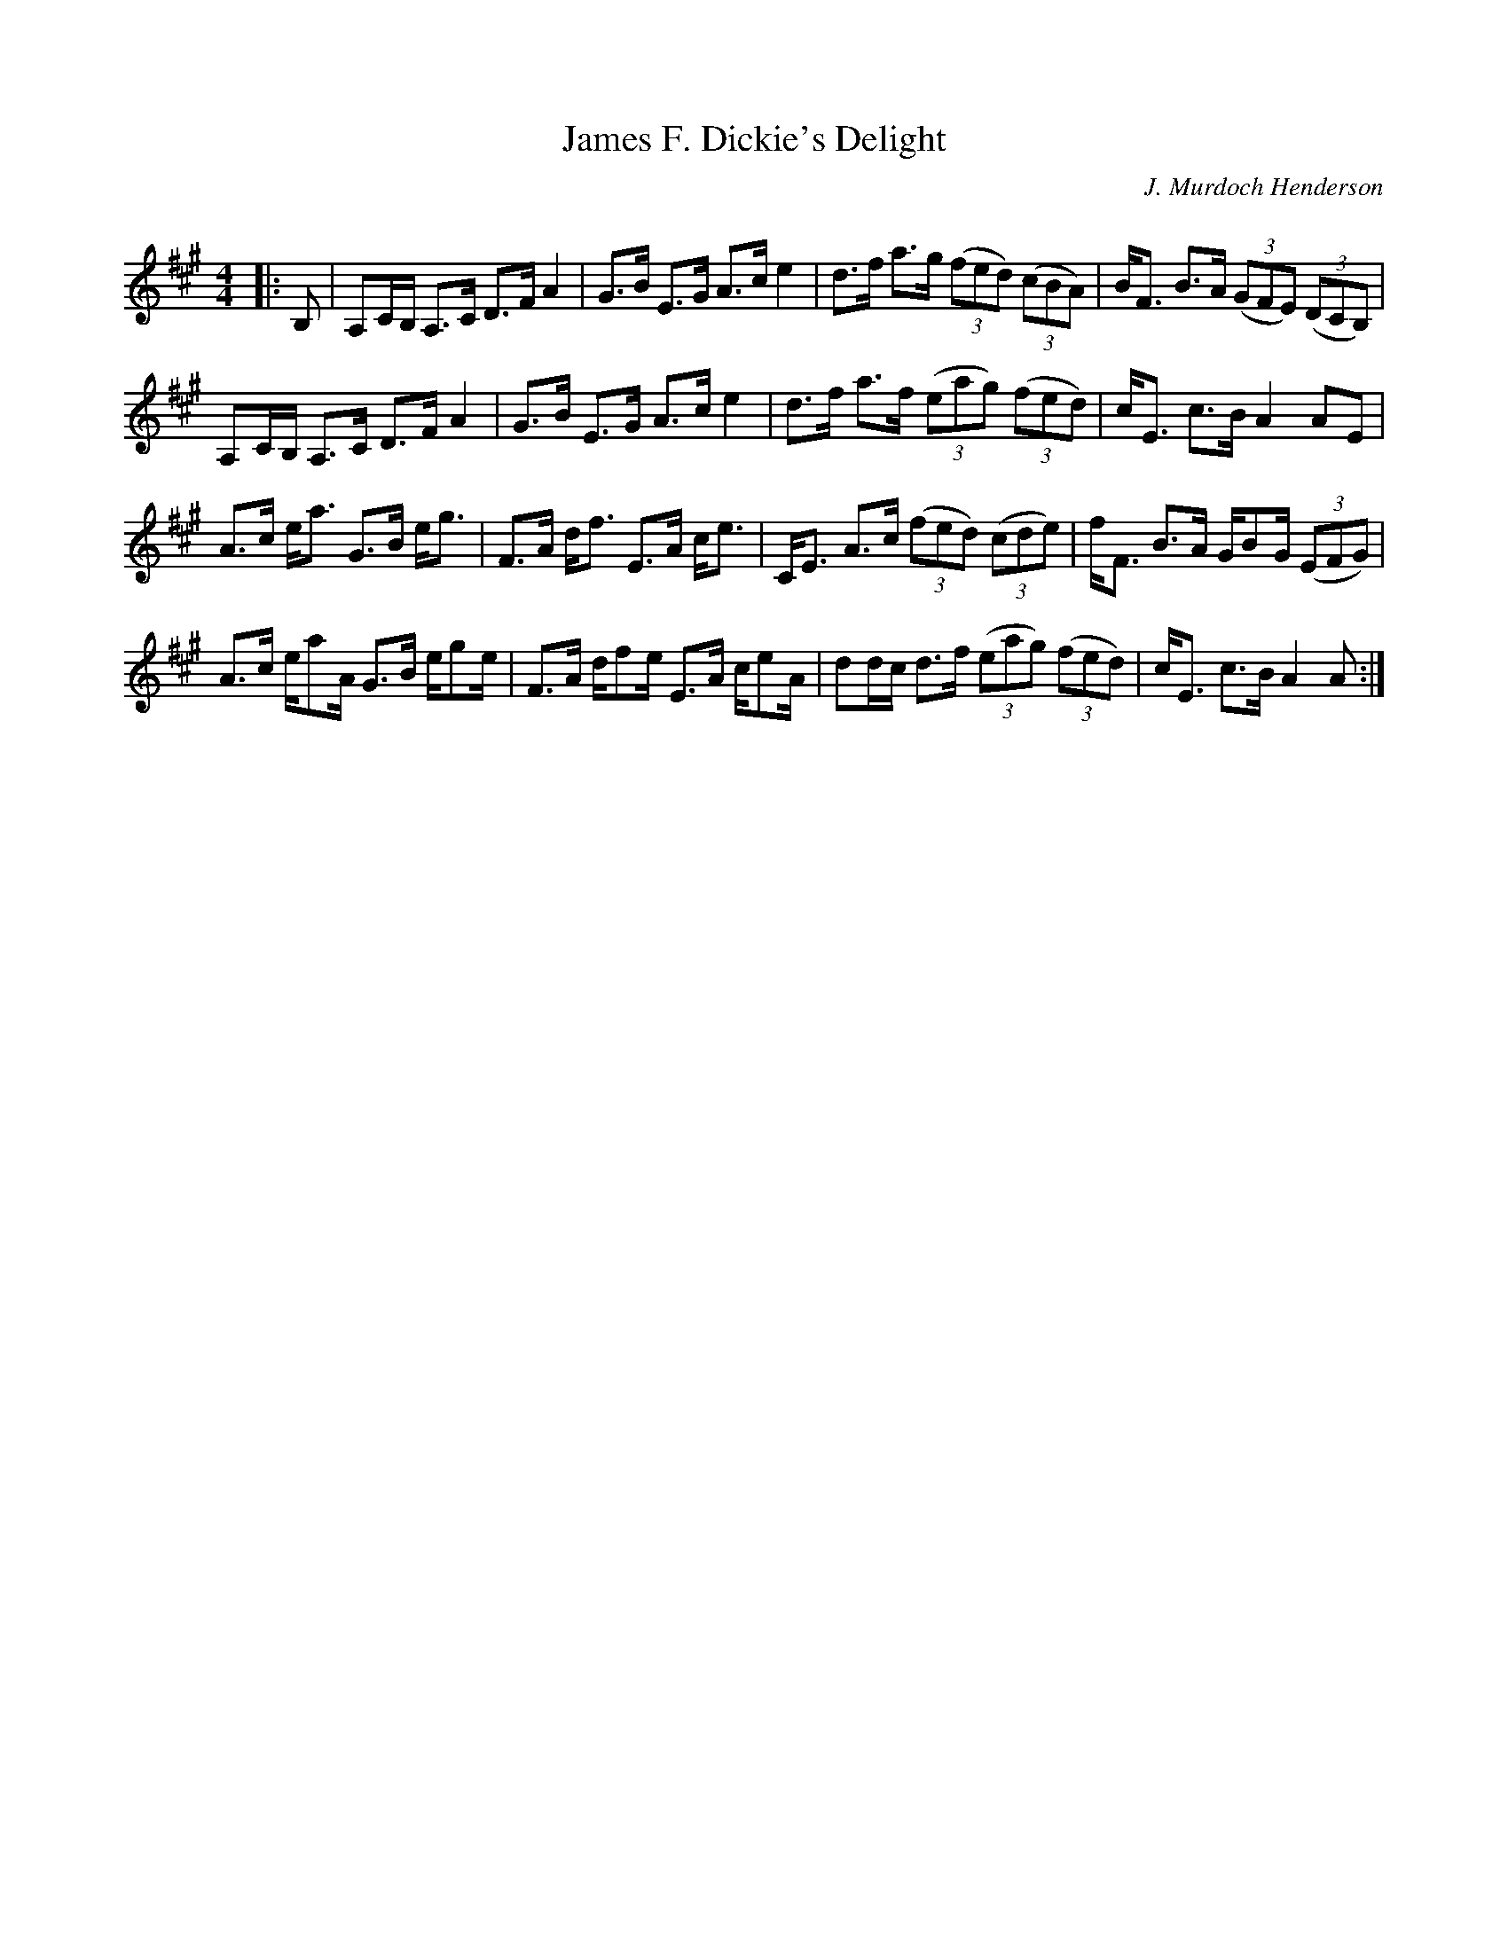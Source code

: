 X:1
T: James F. Dickie's Delight
C:J. Murdoch Henderson
R:Strathspey
Q: 128
K:A
M:4/4
L:1/16
|:B,2|A,2CB, A,3C D3F A4|G3B E3G A3c e4|d3f a3g ((3f2e2d2) ((3c2B2A2) |BF3 B3A ((3G2F2E2) ((3D2C2B,2) |
A,2CB, A,3C D3F A4|G3B E3G A3c e4|d3f a3f ((3e2a2g2) ((3f2e2d2) |cE3 c3B A4 A2E2|
A3c ea3 G3B eg3|F3A df3 E3A ce3|CE3 A3c ((3f2e2d2) ((3c2d2e2) |fF3 B3A GB2G ((3E2F2G2) |
A3c ea2A G3B eg2e|F3A df2e E3A ce2A|d2dc d3f ((3e2a2g2) ((3f2e2d2) |cE3 c3B A4 A2:|
